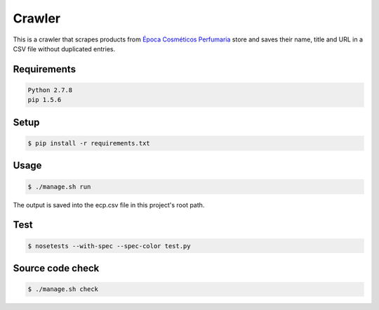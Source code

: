Crawler
=======

This is a crawler that scrapes products from
`Época Cosméticos Perfumaria <http://www.epocacosmeticos.com.br>`_ store and
saves their name, title and URL in a CSV file without duplicated entries.

Requirements
------------

.. code-block:: bash

   Python 2.7.8
   pip 1.5.6

Setup
-----

.. code-block:: bash

   $ pip install -r requirements.txt

Usage
-----

.. code-block:: bash

   $ ./manage.sh run

The output is saved into the ecp.csv file in this project's root path.

Test
----

.. code-block:: bash

   $ nosetests --with-spec --spec-color test.py

Source code check
-----------------

.. code-block:: bash

   $ ./manage.sh check
